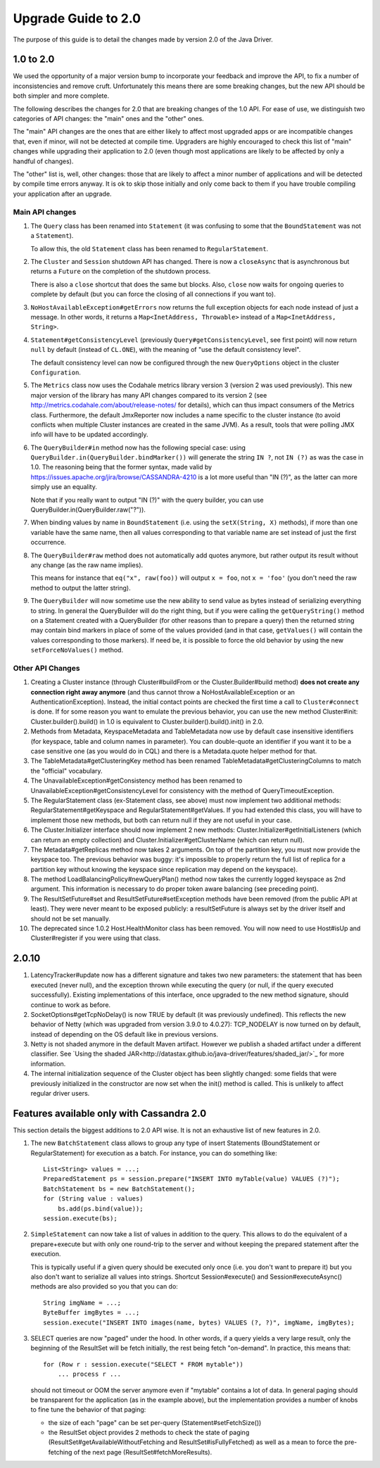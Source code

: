 ..
   Licensed to the Apache Software Foundation (ASF) under one
   or more contributor license agreements.  See the NOTICE file
   distributed with this work for additional information
   regarding copyright ownership.  The ASF licenses this file
   to you under the Apache License, Version 2.0 (the
   "License"); you may not use this file except in compliance
   with the License.  You may obtain a copy of the License at
   
     http://www.apache.org/licenses/LICENSE-2.0
   
   Unless required by applicable law or agreed to in writing,
   software distributed under the License is distributed on an
   "AS IS" BASIS, WITHOUT WARRANTIES OR CONDITIONS OF ANY
   KIND, either express or implied.  See the License for the
   specific language governing permissions and limitations
   under the License.

Upgrade Guide to 2.0
====================

The purpose of this guide is to detail the changes made by version 2.0 of
the Java Driver.


1.0 to 2.0
----------

We used the opportunity of a major version bump to incorporate your feedback
and improve the API, to fix a number of inconsistencies and remove cruft.
Unfortunately this means there are some breaking changes, but the new API should
be both simpler and more complete.

The following describes the changes for 2.0 that are breaking changes of the
1.0 API. For ease of use, we distinguish two categories of API changes: the "main"
ones and the "other" ones. 

The "main" API changes are the ones that are either
likely to affect most upgraded apps or are incompatible changes that, even if minor,
will not be detected at compile time. Upgraders are highly encouraged to check
this list of "main" changes while upgrading their application to 2.0 (even
though most applications are likely to be affected by only a handful of
changes). 

The "other" list is, well, other changes: those that are likely to
affect a minor number of applications and will be detected by compile time
errors anyway. It is ok to skip those initially and only come back to them if
you have trouble compiling your application after an upgrade.

Main API changes
~~~~~~~~~~~~~~~~

1. The ``Query`` class has been renamed into ``Statement`` (it was confusing to some
   that the ``BoundStatement`` was not a ``Statement``). 

   To allow this, the old ``Statement`` class has been renamed to ``RegularStatement``.

2. The ``Cluster`` and ``Session`` shutdown API has changed. There is now a ``closeAsync``
   that is asynchronous but returns a ``Future`` on the completion of the shutdown
   process. 

   There is also a ``close`` shortcut that does the same but blocks.
   Also, ``close`` now waits for ongoing queries to complete by default (but you
   can force the closing of all connections if you want to).

3. ``NoHostAvailableException#getErrors`` now returns the full exception objects for
   each node instead of just a message. In other words, it returns a 
   ``Map<InetAddress, Throwable>`` instead of a ``Map<InetAddress, String>``.

4. ``Statement#getConsistencyLevel`` (previously ``Query#getConsistencyLevel``, see
   first point) will now return ``null`` by default (instead of ``CL.ONE``), with the
   meaning of "use the default consistency level". 

   The default consistency level can now be configured through the new ``QueryOptions`` 
   object in the cluster ``Configuration``.

5. The ``Metrics`` class now uses the Codahale metrics library version 3 (version 2 was
   used previously). This new major version of the library has many API changes
   compared to its version 2 (see http://metrics.codahale.com/about/release-notes/ for details), 
   which can thus impact consumers of the Metrics class.
   Furthermore, the default JmxReporter now includes a name specific to the
   cluster instance (to avoid conflicts when multiple Cluster instances are created
   in the same JVM). As a result, tools that were polling JMX info will
   have to be updated accordingly.

6. The ``QueryBuilder#in`` method now has the following special case: using
   ``QueryBuilder.in(QueryBuilder.bindMarker())`` will generate the string ``IN ?``,
   not ``IN (?)`` as was the case in 1.0. The reasoning being that the former
   syntax, made valid by https://issues.apache.org/jira/browse/CASSANDRA-4210
   is a lot more useful than "IN (?)", as the latter can more simply use an
   equality. 

   Note that if you really want to output "IN (?)" with the query
   builder, you can use QueryBuilder.in(QueryBuilder.raw("?")).

7. When binding values by name in ``BoundStatement`` (i.e. using the 
   ``setX(String, X)`` methods), if more than one variable have the same name, 
   then all values corresponding to that variable
   name are set instead of just the first occurrence.

8. The ``QueryBuilder#raw`` method does not automatically add quotes anymore, but
   rather output its result without any change (as the raw name implies).

   This means for instance that ``eq("x", raw(foo))`` will output ``x = foo``, 
   not ``x = 'foo'`` (you don't need the raw method to output the latter string).


9. The ``QueryBuilder`` will now sometime use the new ability to send value as
   bytes instead of serializing everything to string. In general the QueryBuilder
   will do the right thing, but if you were calling the ``getQueryString()`` method
   on a Statement created with a QueryBuilder (for other reasons than to prepare a query)
   then the returned string may contain bind markers in place of some of the values
   provided (and in that case, ``getValues()`` will contain the values corresponding
   to those markers). If need be, it is possible to force the old behavior by
   using the new ``setForceNoValues()`` method.


Other API Changes
~~~~~~~~~~~~~~~~~

1. Creating a Cluster instance (through Cluster#buildFrom or the
   Cluster.Builder#build method) **does not create any connection right away
   anymore** (and thus cannot throw a NoHostAvailableException or an
   AuthenticationException). Instead, the initial contact points are checked
   the first time a call to ``Cluster#connect`` is done. If for some reason you
   want to emulate the previous behavior, you can use the new method
   Cluster#init: Cluster.builder().build() in 1.0 is equivalent to
   Cluster.builder().build().init() in 2.0.

2. Methods from Metadata, KeyspaceMetadata and TableMetadata now use by default
   case insensitive identifiers (for keyspace, table and column names in
   parameter). You can double-quote an identifier if you want it to be a
   case sensitive one (as you would do in CQL) and there is a Metadata.quote
   helper method for that.

3. The TableMetadata#getClusteringKey method has been renamed
   TableMetadata#getClusteringColumns to match the "official" vocabulary.

4. The UnavailableException#getConsistency method has been renamed to
   UnavailableException#getConsistencyLevel for consistency with the method of
   QueryTimeoutException.

5. The RegularStatement class (ex-Statement class, see above) must now
   implement two additional methods: RegularStatement#getKeyspace and
   RegularStatement#getValues. If you had extended this class, you will have to
   implement those new methods, but both can return null if they are not useful
   in your case.

6. The Cluster.Initializer interface should now implement 2 new methods:
   Cluster.Initializer#getInitialListeners (which can return an empty
   collection) and Cluster.Initializer#getClusterName (which can return null).

7. The Metadata#getReplicas method now takes 2 arguments. On top of the
   partition key, you must now provide the keyspace too. The previous behavior
   was buggy: it's impossible to properly return the full list of replica for a
   partition key without knowing the keyspace since replication may depend on
   the keyspace).

8. The method LoadBalancingPolicy#newQueryPlan() method now takes the currently
   logged keyspace as 2nd argument. This information is necessary to do proper
   token aware balancing (see preceding point).

9. The ResultSetFuture#set and ResultSetFuture#setException methods have been
   removed (from the public API at least). They were never meant to be exposed
   publicly: a resultSetFuture is always set by the driver itself and should
   not be set manually.

10. The deprecated since 1.0.2 Host.HealthMonitor class has been removed. You
    will now need to use Host#isUp and Cluster#register if you were using that
    class.


2.0.10
------

1. LatencyTracker#update now has a different signature and takes two new
   parameters: the statement that has been executed (never null), and the exception
   thrown while executing the query (or null, if the query executed successfully).
   Existing implementations of this interface, once upgraded to the new method
   signature, should continue to work as before.

2. SocketOptions#getTcpNoDelay() is now TRUE by default (it was previously undefined).
   This reflects the new behavior of Netty (which was upgraded from version 3.9.0 to
   4.0.27): TCP_NODELAY is now turned on by default, instead of depending on the OS
   default like in previous versions.

3. Netty is not shaded anymore in the default Maven artifact. However we publish a
   shaded artifact under a different classifier. See `Using the shaded JAR<http://datastax.github.io/java-driver/features/shaded_jar/>`_
   for more information.

4. The internal initialization sequence of the Cluster object has been slightly changed:
   some fields that were previously initialized in the constructor are now set when
   the init() method is called. This is unlikely to affect regular driver users.


Features available only with Cassandra 2.0
------------------------------------------

This section details the biggest additions to 2.0 API wise. It is not an
exhaustive list of new features in 2.0.

1. The new ``BatchStatement`` class allows to group any type of insert Statements
   (BoundStatement or RegularStatement) for execution as a batch. For instance,
   you can do something like::

       List<String> values = ...;
       PreparedStatement ps = session.prepare("INSERT INTO myTable(value) VALUES (?)");
       BatchStatement bs = new BatchStatement();
       for (String value : values)
           bs.add(ps.bind(value));
       session.execute(bs);

2. ``SimpleStatement`` can now take a list of values in addition to the query. This
   allows to do the equivalent of a prepare+execute but with only one round-trip
   to the server and without keeping the prepared statement after the
   execution. 

   This is typically useful if a given query should be executed only
   once (i.e. you don't want to prepare it) but you also don't want to
   serialize all values into strings. Shortcut Session#execute() and
   Session#executeAsync() methods are also provided so you that you can do::

       String imgName = ...;
       ByteBuffer imgBytes = ...;
       session.execute("INSERT INTO images(name, bytes) VALUES (?, ?)", imgName, imgBytes);

3. SELECT queries are now "paged" under the hood. In other words, if a query
   yields a very large result, only the beginning of the ResultSet will be fetch
   initially, the rest being fetch "on-demand". In practice, this means that::

       for (Row r : session.execute("SELECT * FROM mytable"))
           ... process r ...

   should not timeout or OOM the server anymore even if "mytable" contains a lot
   of data. In general paging should be transparent for the application (as in
   the example above), but the implementation provides a number of knobs to
   fine tune the behavior of that paging: 

   * the size of each "page" can be set per-query (Statement#setFetchSize())
   * the ResultSet object provides 2 methods to check the state of paging 
     (ResultSet#getAvailableWithoutFetching and ResultSet#isFullyFetched) 
     as well as a mean to force the pre-fetching of the next page (ResultSet#fetchMoreResults).
